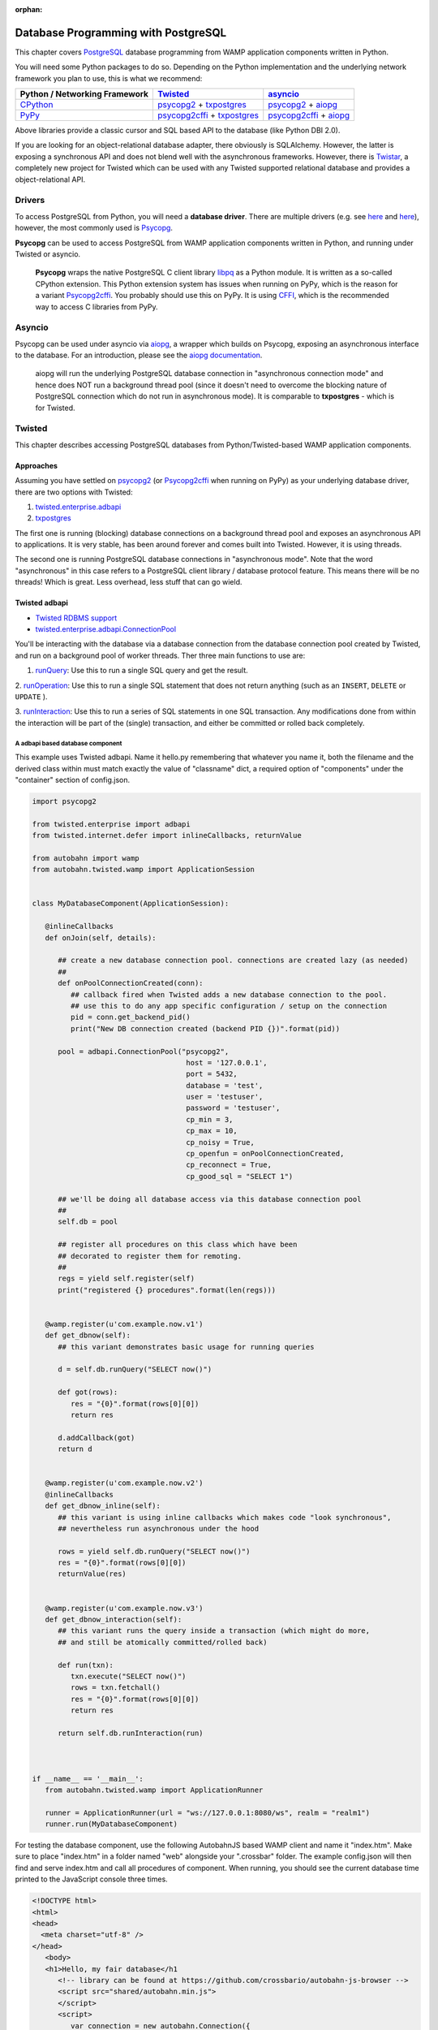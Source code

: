 :orphan:


Database Programming with PostgreSQL
====================================

This chapter covers `PostgreSQL <http://www.postgresql.org/>`__ database
programming from WAMP application components written in Python.

You will need some Python packages to do so. Depending on the Python
implementation and the underlying network framework you plan to use,
this is what we recommend:

+---------------------------------------------+---------------------------------------------------------------------------------------------------------------------------+-----------------------------------------------------------------------------------------------------------------+
| Python / Networking Framework               | `Twisted <http://www.twistedmatrix.com/>`__                                                                               | `asyncio <https://docs.python.org/3/library/asyncio.html>`__                                                    |
+=============================================+===========================================================================================================================+=================================================================================================================+
|   `CPython <https://www.python.org/>`__     | `psycopg2 <https://pypi.python.org/pypi/psycopg2>`__ + `txpostgres <https://pypi.python.org/pypi/txpostgres>`__           | `psycopg2 <https://pypi.python.org/pypi/psycopg2>`__ + `aiopg <https://pypi.python.org/pypi/aiopg>`__           |
+---------------------------------------------+---------------------------------------------------------------------------------------------------------------------------+-----------------------------------------------------------------------------------------------------------------+
|   `PyPy <http://pypy.org/>`__               | `psycopg2cffi <https://pypi.python.org/pypi/psycopg2cffi>`__ + `txpostgres <https://pypi.python.org/pypi/txpostgres>`__   | `psycopg2cffi <https://pypi.python.org/pypi/psycopg2cffi>`__ + `aiopg <https://pypi.python.org/pypi/aiopg>`__   |
+---------------------------------------------+---------------------------------------------------------------------------------------------------------------------------+-----------------------------------------------------------------------------------------------------------------+

Above libraries provide a classic cursor and SQL based API to the
database (like Python DBI 2.0).

If you are looking for an object-relational database adapter, there
obviously is SQLAlchemy. However, the latter is exposing a synchronous
API and does not blend well with the asynchronous frameworks. However,
there is `Twistar <http://findingscience.com/twistar/>`__, a completely
new project for Twisted which can be used with any Twisted supported
relational database and provides a object-relational API.

Drivers
-------

To access PostgreSQL from Python, you will need a **database driver**.
There are multiple drivers (e.g. see
`here <https://wiki.python.org/moin/PostgreSQL>`__ and
`here <https://wiki.postgresql.org/wiki/Python>`__), however, the most
commonly used is `Psycopg <http://initd.org/psycopg/>`__.

**Psycopg** can be used to access PostgreSQL from WAMP application
components written in Python, and running under Twisted or asyncio.

    **Psycopg** wraps the native PostgreSQL C client library
    `libpq <http://www.postgresql.org/docs/devel/static/libpq.html>`__
    as a Python module. It is written as a so-called CPython extension.
    This Python extension system has issues when running on PyPy, which
    is the reason for a variant
    `Psycopg2cffi <https://github.com/chtd/psycopg2cffi>`__. You
    probably should use this on PyPy. It is using
    `CFFI <https://cffi.readthedocs.org/>`__, which is the recommended
    way to access C libraries from PyPy.

Asyncio
-------

Psycopg can be used under asyncio via
`aiopg <https://github.com/aio-libs/aiopg>`__, a wrapper which builds on
Psycopg, exposing an asynchronous interface to the database. For an
introduction, please see the `aiopg
documentation <http://aiopg.readthedocs.org/>`__.

    aiopg will run the underlying PostgreSQL database connection in
    "asynchronous connection mode" and hence does NOT run a background
    thread pool (since it doesn't need to overcome the blocking nature
    of PostgreSQL connection which do not run in asynchronous mode). It
    is comparable to **txpostgres** - which is for Twisted.

Twisted
-------

This chapter describes accessing PostgreSQL databases from
Python/Twisted-based WAMP application components.

Approaches
~~~~~~~~~~

Assuming you have settled on
`psycopg2 <https://pypi.python.org/pypi/psycopg2>`__ (or
`Psycopg2cffi <https://github.com/chtd/psycopg2cffi>`__ when running on
PyPy) as your underlying database driver, there are two options with
Twisted:

1. `twisted.enterprise.adbapi <http://twistedmatrix.com/documents/current/core/howto/rdbms.html>`__
2. `txpostgres <https://pypi.python.org/pypi/txpostgres>`__

The first one is running (blocking) database connections on a background
thread pool and exposes an asynchronous API to applications. It is very
stable, has been around forever and comes built into Twisted. However,
it is using threads.

The second one is running PostgreSQL database connections in
"asynchronous mode". Note that the word "asynchronous" in this case
refers to a PostgreSQL client library / database protocol feature. This
means there will be no threads! Which is great. Less overhead, less
stuff that can go wield.

Twisted adbapi
~~~~~~~~~~~~~~

-  `Twisted RDBMS support <http://twistedmatrix.com/documents/current/core/howto/rdbms.html>`__
-  `twisted.enterprise.adbapi.ConnectionPool <https://twistedmatrix.com/documents/current/api/twisted.enterprise.adbapi.ConnectionPool.html>`__

You'll be interacting with the database via a database connection from
the database connection pool created by Twisted, and run on a background
pool of worker threads. Ther three main functions to use are:

1. `runQuery  <https://twistedmatrix.com/documents/current/api/twisted.enterprise.adbapi.ConnectionPool.html#runQuery>`__:
   Use this to run a single SQL query and get the result.

2.  `runOperation  <https://twistedmatrix.com/documents/current/api/twisted.enterprise.adbapi.ConnectionPool.html#runOperation>`__:
Use this to run a single SQL statement that does not return anything  (such as an ``INSERT``, ``DELETE`` or ``UPDATE`` ).

3.  `runInteraction  <https://twistedmatrix.com/documents/current/api/twisted.enterprise.adbapi.ConnectionPool.html#runInteraction>`__:
Use this to run a series of SQL statements in one SQL transaction.  Any modifications done from within the interaction will be part of  the (single) transaction, and either be committed or rolled back   completely.

A adbapi based database component
^^^^^^^^^^^^^^^^^^^^^^^^^^^^^^^^^

This example uses Twisted adbapi. Name it hello.py remembering that whatever you name it, both the filename and the derived class within must match exactly the value of "classname" dict, a required option of "components" under the "container" section of config.json.

.. code:: python

    import psycopg2

    from twisted.enterprise import adbapi
    from twisted.internet.defer import inlineCallbacks, returnValue

    from autobahn import wamp
    from autobahn.twisted.wamp import ApplicationSession


    class MyDatabaseComponent(ApplicationSession):

       @inlineCallbacks
       def onJoin(self, details):

          ## create a new database connection pool. connections are created lazy (as needed)
          ##
          def onPoolConnectionCreated(conn):
             ## callback fired when Twisted adds a new database connection to the pool.
             ## use this to do any app specific configuration / setup on the connection
             pid = conn.get_backend_pid()
             print("New DB connection created (backend PID {})".format(pid))

          pool = adbapi.ConnectionPool("psycopg2",
                                        host = '127.0.0.1',
                                        port = 5432,
                                        database = 'test',
                                        user = 'testuser',
                                        password = 'testuser',
                                        cp_min = 3,
                                        cp_max = 10,
                                        cp_noisy = True,
                                        cp_openfun = onPoolConnectionCreated,
                                        cp_reconnect = True,
                                        cp_good_sql = "SELECT 1")

          ## we'll be doing all database access via this database connection pool
          ##
          self.db = pool

          ## register all procedures on this class which have been
          ## decorated to register them for remoting.
          ##
          regs = yield self.register(self)
          print("registered {} procedures".format(len(regs)))


       @wamp.register(u'com.example.now.v1')
       def get_dbnow(self):
          ## this variant demonstrates basic usage for running queries

          d = self.db.runQuery("SELECT now()")

          def got(rows):
             res = "{0}".format(rows[0][0])
             return res

          d.addCallback(got)
          return d


       @wamp.register(u'com.example.now.v2')
       @inlineCallbacks
       def get_dbnow_inline(self):
          ## this variant is using inline callbacks which makes code "look synchronous",
          ## nevertheless run asynchronous under the hood

          rows = yield self.db.runQuery("SELECT now()")
          res = "{0}".format(rows[0][0])
          returnValue(res)


       @wamp.register(u'com.example.now.v3')
       def get_dbnow_interaction(self):
          ## this variant runs the query inside a transaction (which might do more,
          ## and still be atomically committed/rolled back)

          def run(txn):
             txn.execute("SELECT now()")
             rows = txn.fetchall()
             res = "{0}".format(rows[0][0])
             return res

          return self.db.runInteraction(run)



    if __name__ == '__main__':
       from autobahn.twisted.wamp import ApplicationRunner

       runner = ApplicationRunner(url = "ws://127.0.0.1:8080/ws", realm = "realm1")
       runner.run(MyDatabaseComponent)

For testing the database component, use the following AutobahnJS
based WAMP client and name it "index.htm". Make sure to place "index.htm" in a folder named "web" alongside your ".crossbar" folder. The example config.json will then find and serve index.htm and call all procedures of component. When
running, you should see the current database time printed to the
JavaScript console three times.

.. code:: html

    <!DOCTYPE html>
    <html>
    <head>
      <meta charset="utf-8" />
    </head>
       <body>
       <h1>Hello, my fair database</h1
          <!-- library can be found at https://github.com/crossbario/autobahn-js-browser -->
          <script src="shared/autobahn.min.js">
          </script>
          <script>
             var connection = new autobahn.Connection({
                url: "ws://127.0.0.1:8080/ws",
                realm: "realm1"
             });

             connection.onopen = function (session, details) {
                console.log("Connected");

                for (var i = 1; i < 4; ++i) {
                   (function (_i) {
                      session.call("com.example.now.v" + _i).then(
                         function (res) {
                            console.log("result " + _i, res);
                         },
                         function (err) {
                            console.log("error " + _i, err);
                         }
                      );
                   })(i);
                }
             };

             connection.onclose = function (reason, details) {
                console.log("Connection lost: " + reason);
             }

             connection.open();
          </script>
       </body>
    </html>

txpostgres
~~~~~~~~~~

A txpostgres based database component
^^^^^^^^^^^^^^^^^^^^^^^^^^^^^^^^^^^^^

This example is using txpostgres, but provides the same functionality as
the Twisted adbapi example component. You can use the same AutobahnJS
based client "index.htm" from above but change "...for (var i = 1; i < 4; ++i) {..." to "...for (var i = 1; i < 5; ++i) {..." as it has a bonus procedure! Name it hello.py so config.json can find it (detailed reasons discussed in the adbabi example above).

.. code:: python

    from txpostgres import txpostgres

    from twisted.internet.defer import inlineCallbacks, returnValue

    from autobahn import wamp
    from autobahn.twisted.wamp import ApplicationSession



    class MyDatabaseComponent(ApplicationSession):

       @inlineCallbacks
       def onJoin(self, details):

          ## create a new database connection pool. connections are created lazy (as needed)
          ## see: https://twistedmatrix.com/documents/current/api/twisted.enterprise.adbapi.ConnectionPool.html
          ##
          pool = txpostgres.ConnectionPool(None,
                                           host = '127.0.0.1',
                                           port = 5432,
                                           database = 'test',
                                           user = 'testuser',
                                           password = 'testuser')

          yield pool.start()
          print("DB connection pool started")

          ## we'll be doing all database access via this database connection pool
          ##
          self.db = pool

          ## register all procedures on this class which have been
          ## decorated to register them for remoting.
          ##
          regs = yield self.register(self)
          print("registered {} procedures".format(len(regs)))


       @wamp.register(u'com.example.now.v1')
       def get_dbnow(self):
          ## this variant demonstrates basic usage for running queries

          d = self.db.runQuery("SELECT now()")

          def got(rows):
             res = "{0}".format(rows[0][0])
             return res

          d.addCallback(got)
          return d


       @wamp.register(u'com.example.now.v2')
       @inlineCallbacks
       def get_dbnow_inline(self):
          ## this variant is using inline callbacks which makes code "look synchronous",
          ## nevertheless run asynchronous under the hood

          rows = yield self.db.runQuery("SELECT now()")
          res = "{0}".format(rows[0][0])
          returnValue(res)


       @wamp.register(u'com.example.now.v3')
       def get_dbnow_interaction(self):
          ## this variant runs the query inside a transaction (which might do more,
          ## and still be atomically committed/rolled back)

          def run(txn):
             d = txn.execute("SELECT now()")

             def on_cursor_ready(cur):
                rows = cur.fetchall()
                res = "{0}".format(rows[0][0])
                return res
             d.addCallback(on_cursor_ready)

             return d

          return self.db.runInteraction(run)


       @wamp.register(u'com.example.now.v4')
       def get_dbnow_interaction_coroutine(self):
          ## this variant runs the query inside a transaction (which might do more,
          ## and still be atomically committed/rolled back). Further, we are using
          ## a co-routine based coding style here.

          @inlineCallbacks
          def run(txn):
             cur = yield txn.execute("SELECT now()")
             rows = cur.fetchall()
             res = "{0}".format(rows[0][0])
             returnValue(res)

          return self.db.runInteraction(run)



    if __name__ == '__main__':
       from autobahn.twisted.wamp import ApplicationRunner

       runner = ApplicationRunner(url = "ws://127.0.0.1:8080/ws", realm = "realm1")
       runner.run(MyDatabaseComponent)

Test config.json assumes your local copy of autobahn.min.js resides in "/srv/_shared-web-resources/autobahn":

.. code:: javascript


    {
       "version": 2,
       "controller": {
       },
       "workers": [
          {
             "type": "router",
             "realms": [
                {
                   "name": "realm1",
                   "roles": [
                      {
                         "name": "anonymous",
                         "permissions": [
                            {
                               "uri": "com.",
                               "match":"prefix",
                               "allow": {
                                  "call": true,
                                  "register": true,
                                  "publish": true,
                                  "subscribe": true
                               },
                               "disclose": {
                                  "caller": false,
                                  "publisher": false
                               },
                               "cache": true
                            }
                         ]
                      }
                   ]
                }
             ],
             "transports": [
                {
                   "type": "web",
                   "endpoint": {
                      "type": "tcp",
                      "port": 8080
                   },
                   "paths": {
                      "/": {
                         "type": "static",
                         "directory": "../web"
                      },
                      "shared": {
                         "type": "static",
                         "directory": "/srv/_shared-web-resources/autobahn"
                      "ws": {
                         "type": "websocket",
                         "debug": true
                      }
                   }
                }
             ]
          },
          {
             "type": "container",
             "options": {
                "pythonpath": [".."]
             },
             "components": [
                {
                   "type": "class",
                   "classname": "hello.MyDatabaseComponent",
                   "realm": "realm1",
                   "transport": {
                      "type": "websocket",
                      "endpoint": {
                         "type": "tcp",
                         "host": "127.0.0.1",
                         "port": 8080
                      },
                      "url": "ws://127.0.0.1:8080/ws"
                   }
                }
             ]
          }
       ]
    }
